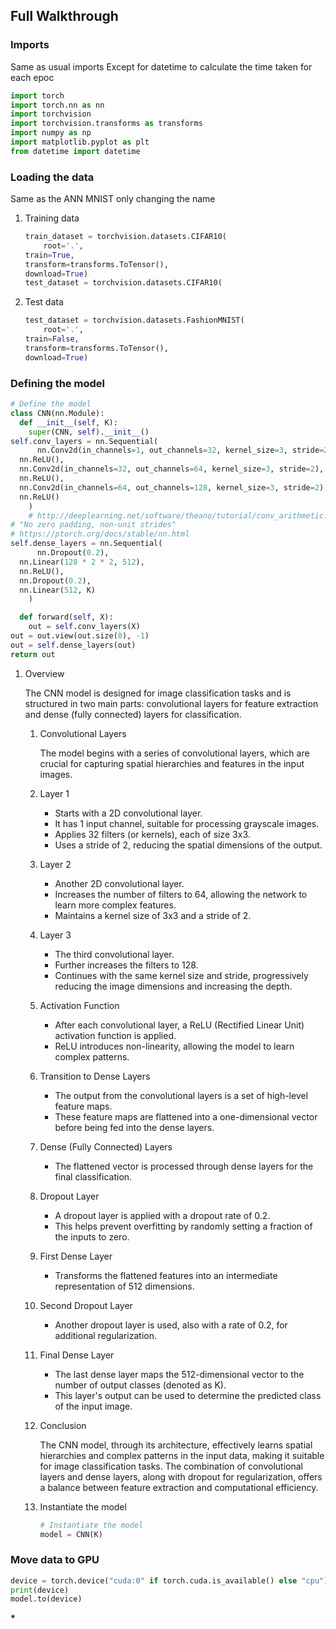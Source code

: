 ** Full Walkthrough

*** Imports
    Same as usual imports
    Except for datetime to calculate the time taken for each epoc
    #+BEGIN_SRC python
    import torch
    import torch.nn as nn
    import torchvision
    import torchvision.transforms as transforms
    import numpy as np
    import matplotlib.pyplot as plt
    from datetime import datetime 
    #+END_SRC

*** Loading the data
    Same as the ANN MNIST only changing the name

***** Training data
      #+BEGIN_SRC python
      train_dataset = torchvision.datasets.CIFAR10(
          root='.',
	  train=True,
	  transform=transforms.ToTensor(),
	  download=True)
	  test_dataset = torchvision.datasets.CIFAR10(
      #+END_SRC

***** Test data
      #+BEGIN_SRC python
      test_dataset = torchvision.datasets.FashionMNIST(
          root='.',
	  train=False,
	  transform=transforms.ToTensor(),
	  download=True)
      #+END_SRC

*** Defining the model
    #+BEGIN_SRC python
    # Define the model
    class CNN(nn.Module):
      def __init__(self, K):
        super(CNN, self).__init__()
	self.conv_layers = nn.Sequential(
          nn.Conv2d(in_channels=1, out_channels=32, kernel_size=3, stride=2),
	  nn.ReLU(),
	  nn.Conv2d(in_channels=32, out_channels=64, kernel_size=3, stride=2),
	  nn.ReLU(),
	  nn.Conv2d(in_channels=64, out_channels=128, kernel_size=3, stride=2),
	  nn.ReLU()
        )
        # http://deeplearning.net/software/theano/tutorial/conv_arithmetic.html
	# "No zero padding, non-unit strides"
	# https://ptorch.org/docs/stable/nn.html
	self.dense_layers = nn.Sequential(
          nn.Dropout(0.2),
	  nn.Linear(128 * 2 * 2, 512),
	  nn.ReLU(),
	  nn.Dropout(0.2),
	  nn.Linear(512, K)
        )

      def forward(self, X):
        out = self.conv_layers(X)
	out = out.view(out.size(0), -1)
	out = self.dense_layers(out)
	return out    
    #+END_SRC

**** Overview
   The CNN model is designed for image classification tasks and is structured in two main parts: convolutional layers for feature extraction and dense (fully connected) layers for classification.

***** Convolutional Layers
   The model begins with a series of convolutional layers, which are crucial for capturing spatial hierarchies and features in the input images.

***** Layer 1
    - Starts with a 2D convolutional layer.
    - It has 1 input channel, suitable for processing grayscale images.
    - Applies 32 filters (or kernels), each of size 3x3.
    - Uses a stride of 2, reducing the spatial dimensions of the output.

***** Layer 2
    - Another 2D convolutional layer.
    - Increases the number of filters to 64, allowing the network to learn more complex features.
    - Maintains a kernel size of 3x3 and a stride of 2.

***** Layer 3
    - The third convolutional layer.
    - Further increases the filters to 128.
    - Continues with the same kernel size and stride, progressively reducing the image dimensions and increasing the depth.

***** Activation Function
   - After each convolutional layer, a ReLU (Rectified Linear Unit) activation function is applied.
   - ReLU introduces non-linearity, allowing the model to learn complex patterns.

***** Transition to Dense Layers
   - The output from the convolutional layers is a set of high-level feature maps.
   - These feature maps are flattened into a one-dimensional vector before being fed into the dense layers.

***** Dense (Fully Connected) Layers
   - The flattened vector is processed through dense layers for the final classification.

***** Dropout Layer
    - A dropout layer is applied with a dropout rate of 0.2.
    - This helps prevent overfitting by randomly setting a fraction of the inputs to zero.

***** First Dense Layer
    - Transforms the flattened features into an intermediate representation of 512 dimensions.

***** Second Dropout Layer
    - Another dropout layer is used, also with a rate of 0.2, for additional regularization.

***** Final Dense Layer
    - The last dense layer maps the 512-dimensional vector to the number of output classes (denoted as K).
    - This layer's output can be used to determine the predicted class of the input image.

***** Conclusion
   The CNN model, through its architecture, effectively learns spatial hierarchies and complex patterns in the input data, making it suitable for image classification tasks. The combination of convolutional layers and dense layers, along with dropout for regularization, offers a balance between feature extraction and computational efficiency.


***** Instantiate the model
      #+BEGIN_SRC python
      # Instantiate the model
      model = CNN(K)
      #+END_SRC

*** Move data to GPU
    #+BEGIN_SRC python
    device = torch.device("cuda:0" if torch.cuda.is_available() else "cpu")
    print(device)
    model.to(device)
    #+END_SRC

***
